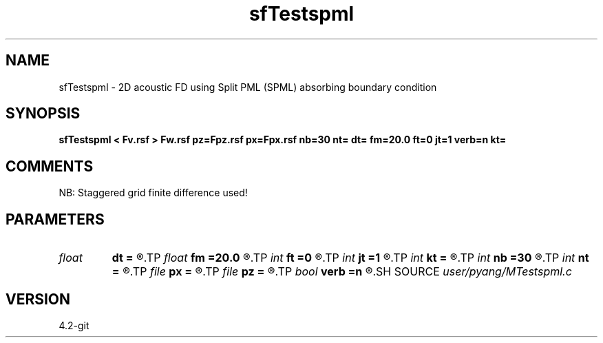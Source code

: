.TH sfTestspml 1  "APRIL 2023" Madagascar "Madagascar Manuals"
.SH NAME
sfTestspml \- 2D acoustic FD using Split PML (SPML) absorbing boundary condition
.SH SYNOPSIS
.B sfTestspml < Fv.rsf > Fw.rsf pz=Fpz.rsf px=Fpx.rsf nb=30 nt= dt= fm=20.0 ft=0 jt=1 verb=n kt=
.SH COMMENTS
NB: Staggered grid finite difference used!

.SH PARAMETERS
.PD 0
.TP
.I float  
.B dt
.B =
.R  	time sampling interval
.TP
.I float  
.B fm
.B =20.0
.R  	dominant freq of Ricker wavelet
.TP
.I int    
.B ft
.B =0
.R  	first recorded time
.TP
.I int    
.B jt
.B =1
.R  	time interval
.TP
.I int    
.B kt
.B =
.R  	output px and pz component at kt
.TP
.I int    
.B nb
.B =30
.R  	thickness of PML ABC
.TP
.I int    
.B nt
.B =
.R  	number of time steps
.TP
.I file   
.B px
.B =
.R  	auxiliary output file name
.TP
.I file   
.B pz
.B =
.R  	auxiliary output file name
.TP
.I bool   
.B verb
.B =n
.R  [y/n]	verbosity, if y, output px and pz
.SH SOURCE
.I user/pyang/MTestspml.c
.SH VERSION
4.2-git
